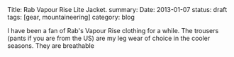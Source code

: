 #+STARTUP: showall indent
#+STARTUP: hidestars
#+OPTIONS: H:2 num:nil tags:nil toc:nil timestamps:nil
#+BEGIN_HTML

Title: Rab Vapour Rise Lite Jacket.
summary:
Date: 2013-01-07
status: draft
tags: [gear, mountaineering]
category: blog

#+END_HTML

I have been a fan of Rab's Vapour Rise clothing for a while. The
trousers (pants if you are from the US) are my leg wear of choice in
the cooler seasons. They are breathable

